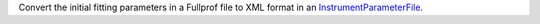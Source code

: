 Convert the initial fitting parameters in a Fullprof file to XML format
in an `InstrumentParameterFile <InstrumentParameterFile>`__.
